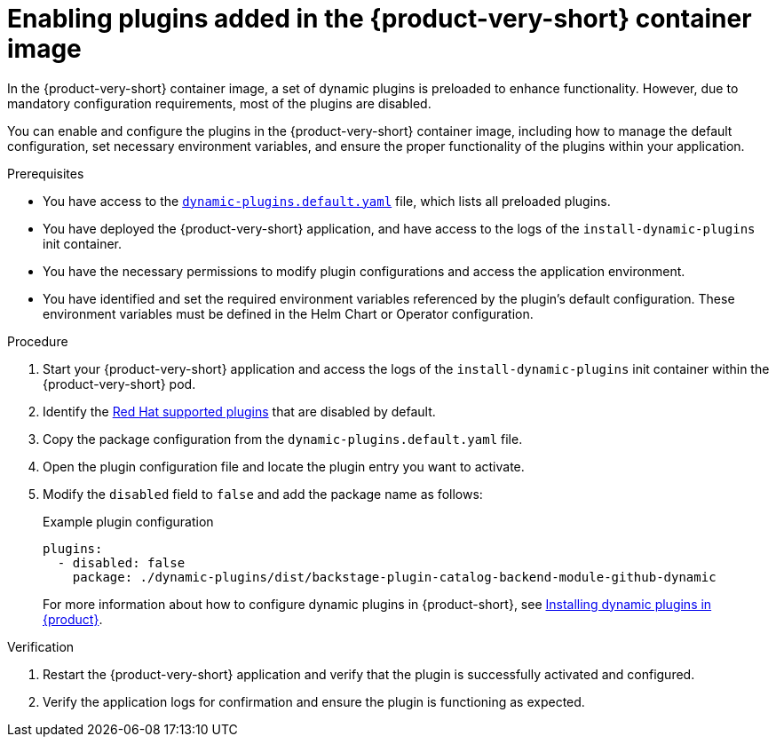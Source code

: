 [id="proc-enable-plugins-rhdh-container-image_{context}"]
= Enabling plugins added in the {product-very-short} container image

In the {product-very-short} container image, a set of dynamic plugins is preloaded to enhance functionality. However, due to mandatory configuration requirements, most of the plugins are disabled.

You can enable and configure the plugins in the {product-very-short} container image, including how to manage the default configuration, set necessary environment variables, and ensure the proper functionality of the plugins within your application.

.Prerequisites
* You have access to the link:https://github.com/janus-idp/backstage-showcase/blob/main/dynamic-plugins.default.yaml[`dynamic-plugins.default.yaml`] file, which lists all preloaded plugins.
* You have deployed the {product-very-short} application, and have access to the logs of the `install-dynamic-plugins` init container.
* You have the necessary permissions to modify plugin configurations and access the application environment.
* You have identified and set the required environment variables referenced by the plugin's default configuration. These environment variables must be defined in the Helm Chart or Operator configuration.

.Procedure
. Start your {product-very-short} application and access the logs of the `install-dynamic-plugins` init container within the {product-very-short} pod.
. Identify the link:https://docs.redhat.com/en/documentation/red_hat_developer_hub/{product-version}/html-single/dynamic_plugins_reference/index#red-hat-supported-plugins[Red Hat supported plugins] that are disabled by default.
. Copy the package configuration from the `dynamic-plugins.default.yaml` file.
. Open the plugin configuration file and locate the plugin entry you want to activate.
. Modify the `disabled` field to `false` and add the package name as follows:
+
--
.Example plugin configuration
[source,yaml]
----
plugins:
  - disabled: false
    package: ./dynamic-plugins/dist/backstage-plugin-catalog-backend-module-github-dynamic
----
For more information about how to configure dynamic plugins in {product-short}, see link:https://docs.redhat.com/en/documentation/red_hat_developer_hub/{product-version}/html-single/installing_and_viewing_plugins_in_red_hat_developer_hub/rhdh-installing-rhdh-plugins_title-plugins-rhdh-about[Installing dynamic plugins in {product}].
--

.Verification
. Restart the {product-very-short} application and verify that the plugin is successfully activated and configured.
. Verify the application logs for confirmation and ensure the plugin is functioning as expected.
